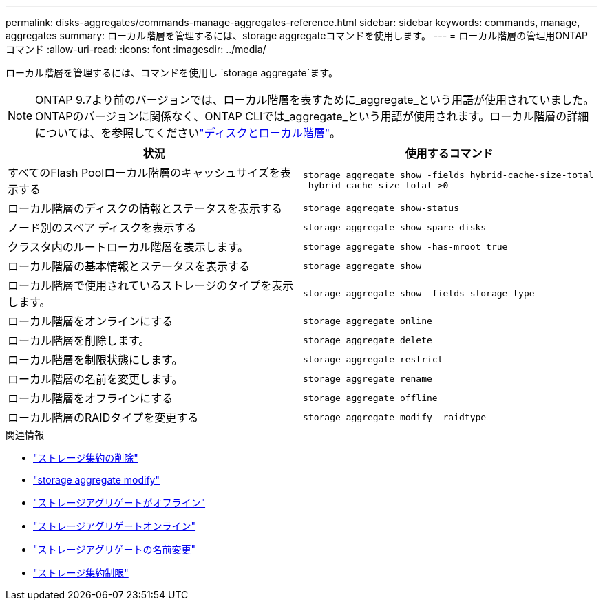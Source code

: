 ---
permalink: disks-aggregates/commands-manage-aggregates-reference.html 
sidebar: sidebar 
keywords: commands, manage, aggregates 
summary: ローカル階層を管理するには、storage aggregateコマンドを使用します。 
---
= ローカル階層の管理用ONTAPコマンド
:allow-uri-read: 
:icons: font
:imagesdir: ../media/


[role="lead"]
ローカル階層を管理するには、コマンドを使用し `storage aggregate`ます。


NOTE: ONTAP 9.7より前のバージョンでは、ローカル階層を表すために_aggregate_という用語が使用されていました。ONTAPのバージョンに関係なく、ONTAP CLIでは_aggregate_という用語が使用されます。ローカル階層の詳細については、を参照してくださいlink:../disks-aggregates/index.html["ディスクとローカル階層"]。

|===
| 状況 | 使用するコマンド 


 a| 
すべてのFlash Poolローカル階層のキャッシュサイズを表示する
 a| 
`storage aggregate show -fields hybrid-cache-size-total -hybrid-cache-size-total >0`



 a| 
ローカル階層のディスクの情報とステータスを表示する
 a| 
`storage aggregate show-status`



 a| 
ノード別のスペア ディスクを表示する
 a| 
`storage aggregate show-spare-disks`



 a| 
クラスタ内のルートローカル階層を表示します。
 a| 
`storage aggregate show -has-mroot true`



 a| 
ローカル階層の基本情報とステータスを表示する
 a| 
`storage aggregate show`



 a| 
ローカル階層で使用されているストレージのタイプを表示します。
 a| 
`storage aggregate show -fields storage-type`



 a| 
ローカル階層をオンラインにする
 a| 
`storage aggregate online`



 a| 
ローカル階層を削除します。
 a| 
`storage aggregate delete`



 a| 
ローカル階層を制限状態にします。
 a| 
`storage aggregate restrict`



 a| 
ローカル階層の名前を変更します。
 a| 
`storage aggregate rename`



 a| 
ローカル階層をオフラインにする
 a| 
`storage aggregate offline`



 a| 
ローカル階層のRAIDタイプを変更する
 a| 
`storage aggregate modify -raidtype`

|===
.関連情報
* link:https://docs.netapp.com/us-en/ontap-cli/storage-aggregate-delete.html["ストレージ集約の削除"^]
* link:https://docs.netapp.com/us-en/ontap-cli/storage-aggregate-modify.html["storage aggregate modify"^]
* link:https://docs.netapp.com/us-en/ontap-cli/storage-aggregate-offline.html["ストレージアグリゲートがオフライン"^]
* link:https://docs.netapp.com/us-en/ontap-cli/storage-aggregate-online.html["ストレージアグリゲートオンライン"^]
* link:https://docs.netapp.com/us-en/ontap-cli/storage-aggregate-rename.html["ストレージアグリゲートの名前変更"^]
* link:https://docs.netapp.com/us-en/ontap-cli/storage-aggregate-restrict.html["ストレージ集約制限"^]

